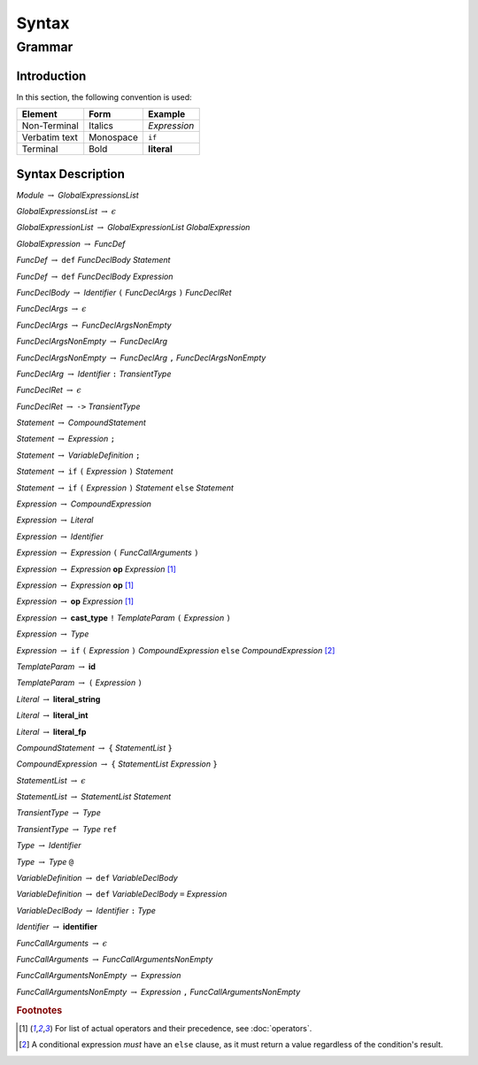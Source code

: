******
Syntax
******

Grammar
=======

Introduction
------------

In this section, the following convention is used:

+---------------+-----------+--------------+
| Element       | Form      | Example      |
+===============+===========+==============+
| Non-Terminal  | Italics   | *Expression* |
+---------------+-----------+--------------+
| Verbatim text | Monospace | ``if``       |
+---------------+-----------+--------------+
| Terminal      | Bold      | **literal**  |
+---------------+-----------+--------------+

Syntax Description
------------------

*Module* :math:`\rightarrow` *GlobalExpressionsList*

*GlobalExpressionsList* :math:`\rightarrow` :math:`\epsilon`

*GlobalExpressionList* :math:`\rightarrow` *GlobalExpressionList* *GlobalExpression*

*GlobalExpression* :math:`\rightarrow` *FuncDef*

*FuncDef* :math:`\rightarrow` ``def`` *FuncDeclBody* *Statement*

*FuncDef* :math:`\rightarrow` ``def`` *FuncDeclBody* *Expression*

*FuncDeclBody* :math:`\rightarrow` *Identifier* ``(`` *FuncDeclArgs* ``)`` *FuncDeclRet*

*FuncDeclArgs* :math:`\rightarrow` :math:`\epsilon`

*FuncDeclArgs* :math:`\rightarrow` *FuncDeclArgsNonEmpty*

*FuncDeclArgsNonEmpty* :math:`\rightarrow` *FuncDeclArg*

*FuncDeclArgsNonEmpty* :math:`\rightarrow` *FuncDeclArg* ``,`` *FuncDeclArgsNonEmpty*

*FuncDeclArg* :math:`\rightarrow` *Identifier* ``:`` *TransientType*

*FuncDeclRet* :math:`\rightarrow` :math:`\epsilon`

*FuncDeclRet* :math:`\rightarrow` ``->`` *TransientType*

*Statement* :math:`\rightarrow` *CompoundStatement*

*Statement* :math:`\rightarrow` *Expression* ``;``

*Statement* :math:`\rightarrow` *VariableDefinition* ``;``

*Statement* :math:`\rightarrow` ``if`` ``(`` *Expression* ``)`` *Statement*

*Statement* :math:`\rightarrow` ``if`` ``(`` *Expression* ``)`` *Statement* ``else`` *Statement*

*Expression* :math:`\rightarrow` *CompoundExpression*

*Expression* :math:`\rightarrow` *Literal*

*Expression* :math:`\rightarrow` *Identifier*

*Expression* :math:`\rightarrow` *Expression* ``(`` *FuncCallArguments* ``)``

*Expression* :math:`\rightarrow` *Expression* **op** *Expression* [#Operations]_

*Expression* :math:`\rightarrow` *Expression* **op** [#Operations]_

*Expression* :math:`\rightarrow` **op** *Expression* [#Operations]_

*Expression* :math:`\rightarrow` **cast_type** ``!`` *TemplateParam* ``(`` *Expression* ``)``

*Expression* :math:`\rightarrow` *Type*

*Expression* :math:`\rightarrow` ``if`` ``(`` *Expression* ``)`` *CompoundExpression* ``else`` *CompoundExpression* [#ConditionalExpression]_

*TemplateParam* :math:`\rightarrow` **id**

*TemplateParam* :math:`\rightarrow` ``(`` *Expression* ``)``

*Literal* :math:`\rightarrow` **literal_string**

*Literal* :math:`\rightarrow` **literal_int**

*Literal* :math:`\rightarrow` **literal_fp**

*CompoundStatement* :math:`\rightarrow` ``{`` *StatementList* ``}``

*CompoundExpression* :math:`\rightarrow` ``{`` *StatementList* *Expression* ``}``

*StatementList* :math:`\rightarrow` :math:`\epsilon`

*StatementList* :math:`\rightarrow` *StatementList* *Statement*

*TransientType* :math:`\rightarrow` *Type*

*TransientType* :math:`\rightarrow` *Type* ``ref``

*Type* :math:`\rightarrow` *Identifier*

*Type* :math:`\rightarrow` *Type* ``@``

*VariableDefinition* :math:`\rightarrow` ``def`` *VariableDeclBody*

*VariableDefinition* :math:`\rightarrow` ``def`` *VariableDeclBody* ``=`` *Expression*

*VariableDeclBody* :math:`\rightarrow` *Identifier* ``:`` *Type*

*Identifier* :math:`\rightarrow` **identifier**

*FuncCallArguments* :math:`\rightarrow` :math:`\epsilon`

*FuncCallArguments* :math:`\rightarrow` *FuncCallArgumentsNonEmpty*

*FuncCallArgumentsNonEmpty* :math:`\rightarrow` *Expression*

*FuncCallArgumentsNonEmpty* :math:`\rightarrow` *Expression* ``,`` *FuncCallArgumentsNonEmpty*

.. rubric:: Footnotes

.. [#Operations] For list of actual operators and their precedence, see :doc:`operators`.
.. [#ConditionalExpression]
    A conditional expression *must* have an ``else`` clause, as it must return a value regardless of the condition's result.
